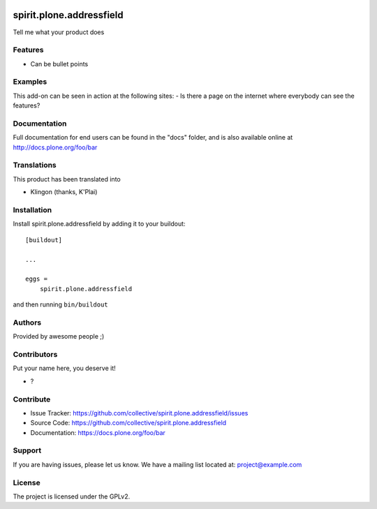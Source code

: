 .. This README is meant for consumption by humans and pypi. Pypi can render rst files so please do not use Sphinx features.
   If you want to learn more about writing documentation, please check out: http://docs.plone.org/about/documentation_styleguide.html
   This text does not appear on pypi or github. It is a comment.

.. image:: https://github.com/collective/spirit.plone.addressfield/actions/workflows/plone-package.yml/badge.svg
    :target: https://github.com/collective/spirit.plone.addressfield/actions/workflows/plone-package.yml

.. image:: https://coveralls.io/repos/github/collective/spirit.plone.addressfield/badge.svg?branch=main
    :target: https://coveralls.io/github/collective/spirit.plone.addressfield?branch=main
    :alt: Coveralls

.. image:: https://codecov.io/gh/collective/spirit.plone.addressfield/branch/master/graph/badge.svg
    :target: https://codecov.io/gh/collective/spirit.plone.addressfield

.. image:: https://img.shields.io/pypi/v/spirit.plone.addressfield.svg
    :target: https://pypi.python.org/pypi/spirit.plone.addressfield/
    :alt: Latest Version

.. image:: https://img.shields.io/pypi/status/spirit.plone.addressfield.svg
    :target: https://pypi.python.org/pypi/spirit.plone.addressfield
    :alt: Egg Status

.. image:: https://img.shields.io/pypi/pyversions/spirit.plone.addressfield.svg?style=plastic   :alt: Supported - Python Versions

.. image:: https://img.shields.io/pypi/l/spirit.plone.addressfield.svg
    :target: https://pypi.python.org/pypi/spirit.plone.addressfield/
    :alt: License


=========================
spirit.plone.addressfield
=========================

Tell me what your product does

Features
--------

- Can be bullet points


Examples
--------

This add-on can be seen in action at the following sites:
- Is there a page on the internet where everybody can see the features?


Documentation
-------------

Full documentation for end users can be found in the "docs" folder, and is also available online at http://docs.plone.org/foo/bar


Translations
------------

This product has been translated into

- Klingon (thanks, K'Plai)


Installation
------------

Install spirit.plone.addressfield by adding it to your buildout::

    [buildout]

    ...

    eggs =
        spirit.plone.addressfield


and then running ``bin/buildout``


Authors
-------

Provided by awesome people ;)


Contributors
------------

Put your name here, you deserve it!

- ?


Contribute
----------

- Issue Tracker: https://github.com/collective/spirit.plone.addressfield/issues
- Source Code: https://github.com/collective/spirit.plone.addressfield
- Documentation: https://docs.plone.org/foo/bar


Support
-------

If you are having issues, please let us know.
We have a mailing list located at: project@example.com


License
-------

The project is licensed under the GPLv2.
